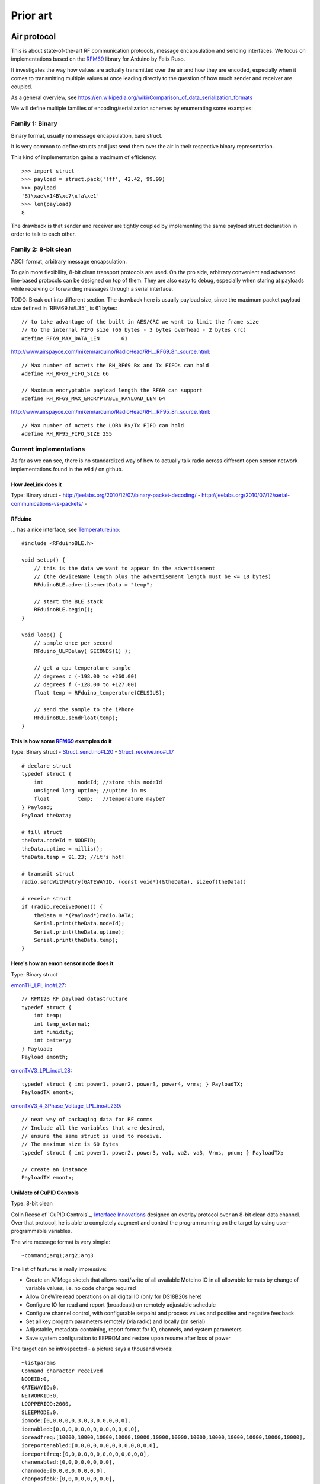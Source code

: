 =========
Prior art
=========

Air protocol
============

This is about state-of-the-art RF communication protocols, message encapsulation and sending interfaces.
We focus on implementations based on the RFM69_ library for Arduino by Felix Ruso.

It investigates the way how values are actually transmitted over the air and how they are
encoded, especially when it comes to transmitting multiple values at once leading directly
to the question of how much sender and receiver are coupled.

As a general overview, see https://en.wikipedia.org/wiki/Comparison_of_data_serialization_formats

We will define multiple families of encoding/serialization schemes by enumerating some examples:


Family 1: Binary
----------------
Binary format, usually no message encapsulation, bare struct.

It is very common to define structs and just send them over the air in their respective
binary representation.

This kind of implementation gains a maximum of efficiency::

    >>> import struct
    >>> payload = struct.pack('!ff', 42.42, 99.99)
    >>> payload
    'B)\xae\x14B\xc7\xfa\xe1'
    >>> len(payload)
    8

The drawback is that sender and receiver are tightly coupled by implementing the same
payload struct declaration in order to talk to each other.


Family 2: 8-bit clean
---------------------
ASCII format, arbitrary message encapsulation.

To gain more flexibility, 8-bit clean transport protocols are used.
On the pro side, arbitrary convenient and advanced line-based protocols can be designed on top of them.
They are also easy to debug, especially when staring at payloads while receiving or forwarding messages through a serial interface.

TODO: Break out into different section. The drawback here is usually payload size, since the maximum packet payload size defined in `RFM69.h#L35`_ is 61 bytes::

    // to take advantage of the built in AES/CRC we want to limit the frame size
    // to the internal FIFO size (66 bytes - 3 bytes overhead - 2 bytes crc)
    #define RF69_MAX_DATA_LEN       61

http://www.airspayce.com/mikem/arduino/RadioHead/RH__RF69_8h_source.html::

    // Max number of octets the RH_RF69 Rx and Tx FIFOs can hold
    #define RH_RF69_FIFO_SIZE 66

    // Maximum encryptable payload length the RF69 can support
    #define RH_RF69_MAX_ENCRYPTABLE_PAYLOAD_LEN 64

http://www.airspayce.com/mikem/arduino/RadioHead/RH__RF95_8h_source.html::

    // Max number of octets the LORA Rx/Tx FIFO can hold
    #define RH_RF95_FIFO_SIZE 255


Current implementations
-----------------------
As far as we can see, there is no standardized way of how to actually talk radio across
different open sensor network implementations found in the wild / on github.


How JeeLink does it
...................
Type: Binary struct
- http://jeelabs.org/2010/12/07/binary-packet-decoding/
- http://jeelabs.org/2010/07/12/serial-communications-vs-packets/
-


RFduino
.......

... has a nice interface, see `Temperature.ino <https://github.com/RFduino/RFduino/blob/master/libraries/RFduinoBLE/examples/Temperature/Temperature.ino>`_::

    #include <RFduinoBLE.h>

    void setup() {
        // this is the data we want to appear in the advertisement
        // (the deviceName length plus the advertisement length must be <= 18 bytes)
        RFduinoBLE.advertisementData = "temp";

        // start the BLE stack
        RFduinoBLE.begin();
    }

    void loop() {
        // sample once per second
        RFduino_ULPDelay( SECONDS(1) );

        // get a cpu temperature sample
        // degrees c (-198.00 to +260.00)
        // degrees f (-128.00 to +127.00)
        float temp = RFduino_temperature(CELSIUS);

        // send the sample to the iPhone
        RFduinoBLE.sendFloat(temp);
    }

.. seealso::

    `RFduinoBLE.cpp#L94 <https://github.com/RFduino/RFduino/blob/master/libraries/RFduinoBLE/RFduinoBLE.cpp#L94>`_


This is how some RFM69_ examples do it
......................................
Type: Binary struct
- `Struct_send.ino#L20 <https://github.com/LowPowerLab/RFM69/blob/master/Examples/Struct_send/Struct_send.ino#L20>`_
- `Struct_receive.ino#L17 <https://github.com/LowPowerLab/RFM69/blob/master/Examples/Struct_receive/Struct_receive.ino#L17>`_
::

    # declare struct
    typedef struct {
        int           nodeId; //store this nodeId
        unsigned long uptime; //uptime in ms
        float         temp;   //temperature maybe?
    } Payload;
    Payload theData;

    # fill struct
    theData.nodeId = NODEID;
    theData.uptime = millis();
    theData.temp = 91.23; //it's hot!

    # transmit struct
    radio.sendWithRetry(GATEWAYID, (const void*)(&theData), sizeof(theData))

    # receive struct
    if (radio.receiveDone()) {
        theData = *(Payload*)radio.DATA;
        Serial.print(theData.nodeId);
        Serial.print(theData.uptime);
        Serial.print(theData.temp);
    }



Here's how an emon sensor node does it
......................................
Type: Binary struct

`emonTH_LPL.ino#L27 <https://github.com/openenergymonitor/emonLPL/blob/master/emonTH_LPL/emonTH_LPL.ino#L27>`_::

    // RFM12B RF payload datastructure
    typedef struct {
        int temp;
        int temp_external;
        int humidity;
        int battery;
    } Payload;
    Payload emonth;


`emonTxV3_LPL.ino#L28 <https://github.com/openenergymonitor/emonLPL/blob/master/emonTxV3_LPL/emonTxV3_LPL.ino#L28>`_::

    typedef struct { int power1, power2, power3, power4, vrms; } PayloadTX;
    PayloadTX emontx;


`emonTxV3_4_3Phase_Voltage_LPL.ino#L239 <https://github.com/openenergymonitor/emonLPL/blob/master/emonTxV3_4_3Phase_Voltage_LPL/emonTxV3_4_3Phase_Voltage_LPL.ino#L239>`_::

    // neat way of packaging data for RF comms
    // Include all the variables that are desired,
    // ensure the same struct is used to receive.
    // The maximum size is 60 Bytes
    typedef struct { int power1, power2, power3, va1, va2, va3, Vrms, pnum; } PayloadTX;

    // create an instance
    PayloadTX emontx;


UniMote of CuPID Controls
.........................
Type: 8-bit clean

Colin Reese of `CuPID Controls`_, `Interface Innovations`_
designed an overlay protocol over an 8-bit clean data channel.
Over that protocol, he is able to completely augment and control
the program running on the target by using user-programmable variables.

The wire message format is very simple::

    ~command;arg1;arg2;arg3

The list of features is really impressive:

- Create an ATMega sketch that allows read/write of all available Moteino IO in all allowable formats by change of variable values, i.e. no code change required
- Allow OneWire read operations on all digital IO  (only for DS18B20s here)
- Configure IO for read and report (broadcast) on remotely adjustable schedule
- Configure channel control, with configurable setpoint and process values and positive and negative feedback
- Set all key program parameters remotely (via radio) and locally (on serial)
- Adjustable, metadata-containing, report format for IO, channels, and system parameters
- Save system configuration to EEPROM and restore upon resume after loss of power

.. seealso::

    - http://www.cupidcontrols.com/2014/08/adventures-in-moteino-remote-temperature-monitor/
    - http://www.cupidcontrols.com/2014/09/adventures-in-moteino-modular-communication-for-cupid-remote/
    - http://www.cupidcontrols.com/2015/03/unimote-v2-read-all-the-rf-things/


The target can be introspected - a picture says a thousand words::

    ~listparams
    Command character received
    NODEID:0,
    GATEWAYID:0,
    NETWORKID:0,
    LOOPPERIOD:2000,
    SLEEPMODE:0,
    iomode:[0,0,0,0,0,3,0,3,0,0,0,0,0],
    ioenabled:[0,0,0,0,0,0,0,0,0,0,0,0,0],
    ioreadfreq:[10000,10000,10000,10000,10000,10000,10000,10000,10000,10000,10000,10000,10000],
    ioreportenabled:[0,0,0,0,0,0,0,0,0,0,0,0,0],
    ioreportfreq:[0,0,0,0,0,0,0,0,0,0,0,0,0],
    chanenabled:[0,0,0,0,0,0,0,0],
    chanmode:[0,0,0,0,0,0,0,0],
    chanposfdbk:[0,0,0,0,0,0,0,0],
    channegfdbk:[-1,0,0,0,0,0,0,0],
    chandeadband:[0,0,0,0,0,0,0,0],
    chanpvindex:[5,0,0,0,0,0,0,0],
    chansv:[15.00,0.00,0.00,0.00,0.00,0.00,0.00,0.00]


The workhorse command is::

    ~modparam;paramname;index;value


As we are currently interested in sending multiple measurement values (not control commands), here is the place we've found:

`uni_mote_2p75.ino#L1736 <https://github.com/iinnovations/iicontrollibs/blob/master/mote/unimote/uni_mote_2p75/uni_mote_2p75.ino#L1736>`_::

    void sendIOMessage(byte ionum, byte mode, float value) {
        // Initialize send string

        int sendlength = 61;  // default
        if (mode == 0 || mode == 1 ) { // for integer values
            sendlength = 30;
            sprintf(buff, "ionum:%02d,iomode:%02d,ioval:%04d", ionum, mode, value);
            sendWithSerialNotify(GATEWAYID, buff, sendlength, ~serialrfecho);
        }
        else if (mode == 2) { // for float values
            int wholePart = value;
            long fractPart = (value - wholePart) * 10000;
            sendlength = 34;
            sprintf(buff, "ionum:%02d,iomode:%02d,ioval:%03d.%04d", ionum, mode, wholePart, fractPart);
            sendWithSerialNotify(GATEWAYID, buff, sendlength, serialrfecho);
        }
    }

`serialhandler.py#L276 <https://github.com/iinnovations/iicontrollibs/blob/master/mote/serialhandler.py#L276>`_ ff.::

    # [...]
    # Command responses, including value requests
    if 'cmd' in datadict:
        # [...]
        for key in datadict:
            thetime = pilib.gettimestring()
            if key in ['iov', 'iov2', 'iov3', 'pv', 'pv2', 'sv', 'sv2', 'iomd', 'ioen', 'iordf', 'iorpf', 'chen', 'chmd', 'chnf', 'chpf', 'chdb', 'chsv', 'chsv2', 'chpv', 'chpv2']:

    # This is for values that are reported by the node
    elif 'ioval' in datadict:

    elif 'owdev' in datadict:

    elif 'chan' in datadict:

    elif 'scalevalue' in datadict:

    # [...]


Family 3: 8-bit clean, container
--------------------------------
Jean-Claude Wippler already experimented with Bencode_ and implemented the fine EmBencode_ library for Arduino:
- http://jeelabs.org/2012/06/22/structured-data/
- http://jeelabs.org/?s=bencode


- https://news.ycombinator.com/item?id=2571729

- https://github.com/jcw/jeelib/search?utf8=%E2%9C%93&q=EmBencode
- `rf12cmd.ino <https://github.com/jcw/jeelib/blob/master/examples/RF12/rf12cmd/rf12cmd.ino>`_


Serialization for data exchange between micro processor and the web
- http://jeelabs.net/boards/6/topics/2790

Outlook:

    | You have chosen a very nice and simple defacto data encoding protocol. I hope though that you will be
    | using the extended bencode versions that also allow bool and float to be part of the data… I’m using
    | them a lot for temperatue and humidity for instance!
    |
    | -- http://jeelabs.org/2012/06/22/structured-data/#comment-5591


.. _Bencode: https://en.wikipedia.org/wiki/Bencode
.. _Bencoding: https://wiki.theory.org/BitTorrentSpecification#Bencoding
.. _EmBencode: https://github.com/jcw/embencode
.. _EmBencode documentation: http://jeelabs.net/pub/docs/embencode/



API proposal
============
How about?
::

    #include <beradio.h>

    int NODE_ID = 1;
    char * PROFILE_ID = "h1";

    void setup() {
        app_initialize(...);
    }

    void loop() {
        BERadioMessage message(NODE_ID, PROFILE_ID);
        message.temperature(4, 21.63, 19.25, 10.92, 13.54);
        message.voltage(4, 21.63, 19.25, 10.92, 13.54);
        message.send();
        delay(1000);
    }




Projects
========

Jee Labs
--------
- http://jeelabs.org/
- http://jeelabs.org/about/
- https://github.com/jcw/jeelib
- http://jeelabs.net/pub/docs/jeelib/
- http://jeelabs.net/projects/jeelib/wiki
- https://github.com/jcw/housemon
- https://github.com/jcw/metakit
- https://github.com/jeelabs/embello
- https://github.com/jeelabs/jet
- https://github.com/jcw/embencode
- http://jeelabs.net/issues/526


CuPID
-----
- http://www.cupidcontrols.com/2014/02/cupid-touchscreen-touch-my-pi/
- http://www.cupidcontrols.com/2014/04/raspberry-pi-cupid-webio-javascriptjquery-apache-python/
- http://www.cupidcontrols.com/2015/03/rf-mote-web-ui-program-all-the-rf-things/
- https://www.interfaceinnovations.org/ccsoftware.html
- https://www.interfaceinnovations.org/cchardware.html
- https://www.interfaceinnovations.org/cclibsinstall.html
- https://github.com/iinnovations/iicontrollibs/tree/master/cupid
- https://github.com/iinnovations/iicontrollibs/blob/master/misc/hamachidaemon.py

UniMote
-------
Command-/channel based overlay protocol over RF

- https://github.com/iinnovations/iicontrollibs/blob/master/mote/unimote/uni_mote_2p75/uni_mote_2p75.ino#L1736
- https://github.com/iinnovations/iicontrollibs/blob/master/mote/unimote/uni_mote_2p75/uni_mote_2p75.ino#L274
- https://github.com/iinnovations/iicontrollibs/blob/master/mote/gateway/unimote_gateway_1p1/unimote_gateway_1p1.ino
- https://github.com/iinnovations/iicontrollibs/blob/master/mote/remote/uni_mote_2p7/uni_mote_2p7.ino
- https://github.com/iinnovations/iicontrollibs/blob/master/mote/rfcoms.py

SNAP - an embedded network application platform
-----------------------------------------------
- http://synapse-wireless.com/
- | Synapse‘s SNAP Network Operating System
  | http://www.synapse-wireless.com/upl/downloads/industry-solutions/reference/white-paper-synapse-snap-network-operating-system-96f6130b.pdf
- http://www.synapse-wireless.com/iot-products/lighting-controls/snap-the-application-and-network-platform-for-the-internet-of-things-iot/
- http://info.synapse-wireless.com/snap-network-and-application-platform
- http://www.synapse-wireless.com/iot-products/core-iot/software/portal/
- http://www.synapse-wireless.com/upl/downloads/industry-solutions/reference/product-brief-synapse-portal-813f9bd2.pdf
- http://www.synapse-wireless.com/upl/downloads/industry-solutions/reference/reference-manual-synapse-portal-5bfe1af4.pdf
- http://www.synapse-wireless.com/iot-products/core-iot/rf-modules/
- https://www.sparkfun.com/products/11279
- http://www.synapse-wireless.com/about-us/company-history/
- https://www.sparkfun.com/tutorials/367
- http://www.arrownac.com/solutions-applications/machine-to-machine/protocols/snap.php
- https://www.digikey.com/suppliers/us/synapse-wireless.page?&lang=en


The Things Network
------------------
- https://www.kickstarter.com/projects/419277966/the-things-network
- http://www.heise.de/newsticker/meldung/The-Things-Network-Gateway-fuer-200-Euro-funkt-10-Kilometer-weit-2852069.html


More
----
- http://opensoundcontrol.org/spec-1_0
- http://cnmat.berkeley.edu/oscuino
- https://code.google.com/p/arduinode/
- http://harteware.blogspot.de/2011/10/presenting-arduinode-wireless-sensor.html
- http://playground.arduino.cc/Code/Messenger
- http://playground.arduino.cc/Code/CmdMessenger
- http://www.megunolink.com/documentation/plotting/plotting-message-reference/
- https://github.com/dreamcat4/CmdMessenger2
- http://playground.arduino.cc/Code/SimpleMessageSystem


Node hardware
=============
- http://jeelabs.net/projects/hardware/wiki/JeeNode
- http://jeelabs.net/projects/hardware/wiki/JeeNode_Micro
- http://jeelabs.net/projects/hardware/wiki/JeeLink
- http://www.rfduino.com/
    - https://plus.google.com/+DonColeman/posts/d35qg6BEEwv

Bus systems
===========
- JeeBus
    - http://jeelabs.net/projects/housemon/wiki/jeebus
    - https://github.com/jcw/jeebus


The gateways
============
- | A dataflow framework and server for multi-node embedded systems
  | https://github.com/jeelabs/jet
- LoRa
    - https://github.com/Lora-net/packet_forwarder
    - https://github.com/TheThingsNetwork/lora_gateway
        - | Add Mosquitto to server environment
          | https://github.com/TheThingsNetwork/server-devenv/issues/4
- https://github.com/TheThingsNetwork/croft
    - | Post message to MQTT broker
      | https://github.com/TheThingsNetwork/croft/issues/6


RFM generations
===============
- Hope RF RFM12B
- | Hope RF RFM69
  | http://lowpowerlab.com/blog/2013/06/20/rfm69-library/
  | https://github.com/LowPowerLab/RFM69
  | http://www.airspayce.com/mikem/arduino/RadioHead/classRH__RF69.html
- Semtech LoRa RFM92-RFM98
    - http://lowpowerlab.com/moteino/#lora
    - http://www.instructables.com/id/Introducing-LoRa-/?ALLSTEPS
    - | http://www.airspayce.com/mikem/arduino/RadioHead/classRH__RF95.html
      | - Range over flat ground through heavy trees and vegetation approx 2km.
      | - At 20dBm (100mW) otherwise identical conditions approx 3km.
      | - At 20dBm, along salt water flat sandy beach, 3.2km.


Ideas
=====

Inspiration
-----------
- https://en.wikipedia.org/wiki/Bencode
- https://github.com/jcw/embencode
- http://jeelabs.org/2012/09/30/sending-bencode-data/
- http://jeelabs.org/2012/10/01/collecting-bencode-data/
- http://jeelabs.org/2012/10/03/decoding-bencode-data/
- http://jeelabs.net/pub/docs/embencode/
- http://jeelabs.org/?s=bencode
- https://github.com/jcw/jeelib/blob/master/examples/RF12/rf12cmd/rf12cmd.ino

More Bencode
------------
- https://github.com/japeq/bencode-tools
- http://zakalwe.fi/~shd/foss/bencode-tools/
- https://github.com/benjreinhart/bencode-js
- https://github.com/heikkiorsila/bencode-tools
- https://github.com/rchouinard/bencode
- http://effbot.org/zone/bencode.htm
- http://jeelabs.net/boards/6/topics/148
- http://marquisdegeek.com/code_bencode.php
- http://marquisdegeek.com/pub/html5/bencode/
- https://bencode.codeplex.com/

Misc
----
- c++ interface of http://cnmat.berkeley.edu/library/oscuino/omessage
- https://github.com/mgk/thingamon
- https://github.com/mgk/thingpin
- rfm12-mqtt-gateway
    - https://pypi.python.org/pypi/rfm12-mqtt-gateway/
    - https://pypi.python.org/pypi/rfm12-mqtt-gateway
    - https://github.com/ricklupton/rfm12-mqtt-gateway/blob/master/test/test_node_definition.py

.. _RFM69: https://github.com/LowPowerLab/RFM69
.. _Interface Innovations: https://www.interfaceinnovations.org/


- | Other serial-to-X forwarders
  | https://github.com/crossbario/autobahn-python/blob/master/examples/twisted/wamp/app/serial2ws/serial2ws.py
  | https://github.com/goeddea/scratchbox/blob/master/yun/serial_to_wamp.js

